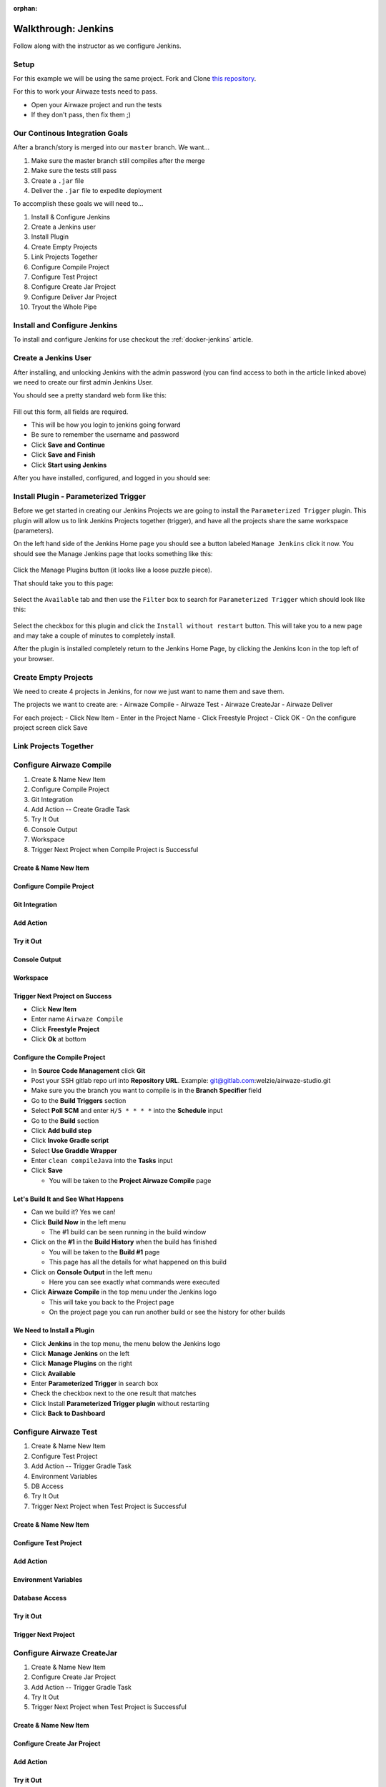 :orphan:

.. _walkthrough-jenkins:

====================
Walkthrough: Jenkins
====================

Follow along with the instructor as we configure Jenkins.

Setup
=====

For this example we will be using the same project. Fork and Clone `this repository <https://gitlab.com/LaunchCodeTraining/airwaze-jenkins>`_.

For this to work your Airwaze tests need to pass.

* Open your Airwaze project and run the tests
* If they don't pass, then fix them ;)

Our Continous Integration Goals
===============================

After a branch/story is merged into our ``master`` branch. We want...

#. Make sure the master branch still compiles after the merge
#. Make sure the tests still pass
#. Create a ``.jar`` file
#. Deliver the ``.jar`` file to expedite deployment

To accomplish these goals we will need to...

#. Install & Configure Jenkins
#. Create a Jenkins user
#. Install Plugin
#. Create Empty Projects
#. Link Projects Together
#. Configure Compile Project
#. Configure Test Project
#. Configure Create Jar Project
#. Configure Deliver Jar Project
#. Tryout the Whole Pipe

Install and Configure Jenkins
=============================

To install and configure Jenkins for use checkout the :ref:`docker-jenkins` article.

Create a Jenkins User
=====================

After installing, and unlocking Jenkins with the admin password (you can find access to both in the article linked above) we need to create our first admin Jenkins User.

You should see a pretty standard web form like this:

  .. image:: /_static/images/jenkins/create-user.png

Fill out this form, all fields are required.

* This will be how you login to jenkins going forward
* Be sure to remember the username and password
* Click **Save and Continue**
* Click **Save and Finish**
* Click **Start using Jenkins**

After you have installed, configured, and logged in you should see:

  .. image:: /_static/images/jenkins/jenkins-welcome.png

Install Plugin - Parameterized Trigger
======================================

Before we get started in creating our Jenkins Projects we are going to install the ``Parameterized Trigger`` plugin. This plugin will allow us to link Jenkins Projects together (trigger), and have all the projects share the same workspace (parameters).

On the left hand side of the Jenkins Home page you should see a button labeled ``Manage Jenkins`` click it now. You should see the Manage Jenkins page that looks something like this:

  .. image:: /_static/images/jenkins/manage-jenkins.png

Click the Manage Plugins button (it looks like a loose puzzle piece).

That should take you to this page:

  .. image:: /_static/images/jenkins/plugin-manager.png

Select the ``Available`` tab and then use the ``Filter`` box to search for ``Parameterized Trigger`` which should look like this:

  .. image:: /_static/images/jenkins/search-parameterized-trigger.png

Select the checkbox for this plugin and click the ``Install without restart`` button. This will take you to a new page and may take a couple of minutes to completely install.

After the plugin is installed completely return to the Jenkins Home Page, by clicking the Jenkins Icon in the top left of your browser.

Create Empty Projects
=====================

We need to create 4 projects in Jenkins, for now we just want to name them and save them.

The projects we want to create are:
- Airwaze Compile
- Airwaze Test
- Airwaze CreateJar
- Airwaze Deliver

For each project:
- Click New Item
- Enter in the Project Name
- Click Freestyle Project
- Click OK
- On the configure project screen click Save

Link Projects Together
======================

Configure Airwaze Compile
=========================

#. Create & Name New Item
#. Configure Compile Project
#. Git Integration
#. Add Action -- Create Gradle Task
#. Try It Out
#. Console Output
#. Workspace
#. Trigger Next Project when Compile Project is Successful

Create & Name New Item
----------------------

Configure Compile Project
-------------------------

Git Integration
---------------

Add Action
----------

Try it Out
----------

Console Output
--------------

Workspace
---------

Trigger Next Project on Success
-------------------------------

* Click **New Item**
* Enter name ``Airwaze Compile``
* Click **Freestyle Project**
* Click **Ok** at bottom

Configure the Compile Project
-----------------------------

* In **Source Code Management** click **Git**
* Post your SSH gitlab repo url into **Repository URL**. Example: git@gitlab.com:welzie/airwaze-studio.git
* Make sure you the branch you want to compile is in the **Branch Specifier** field
* Go to the **Build Triggers** section
* Select **Poll SCM** and enter ``H/5 * * * *`` into the **Schedule** input
* Go to the **Build** section
* Click **Add build step**
* Click **Invoke Gradle script**
* Select **Use Graddle Wrapper**
* Enter ``clean compileJava`` into the **Tasks** input
* Click **Save**

  * You will be taken to the **Project Airwaze Compile** page

Let's Build It and See What Happens
-----------------------------------

* Can we build it? Yes we can!
* Click **Build Now** in the left menu

  * The #1 build can be seen running in the build window

* Click on the **#1** in the **Build History** when the build has finished

  * You will be taken to the **Build #1** page
  * This page has all the details for what happened on this build

* Click on **Console Output** in the left menu

  * Here you can see exactly what commands were executed

* Click **Airwaze Compile** in the top menu under the Jenkins logo

  * This will take you back to the Project page
  * On the project page you can run another build or see the history for other builds

We Need to Install a Plugin
---------------------------

* Click **Jenkins** in the top menu, the menu below the Jenkins logo
* Click **Manage Jenkins** on the left
* Click **Manage Plugins** on the right
* Click **Available**
* Enter **Parameterized Trigger** in search box
* Check the checkbox next to the one result that matches
* Click Install **Parameterized Trigger plugin** without restarting
* Click **Back to Dashboard**

Configure Airwaze Test
======================

#. Create & Name New Item
#. Configure Test Project
#. Add Action -- Trigger Gradle Task
#. Environment Variables
#. DB Access
#. Try It Out
#. Trigger Next Project when Test Project is Successful

Create & Name New Item
----------------------

Configure Test Project
----------------------

Add Action
----------

Environment Variables
---------------------

Database Access
---------------

Try it Out
----------

Trigger Next Project
--------------------

Configure Airwaze CreateJar
===========================

#. Create & Name New Item
#. Configure Create Jar Project
#. Add Action -- Trigger Gradle Task
#. Try It Out
#. Trigger Next Project when Test Project is Successful

Create & Name New Item
----------------------

Configure Create Jar Project
----------------------------

Add Action
----------

Try it Out
----------

Trigger Next Project
--------------------

Configure Airwaze Deliver
=========================

#. Create & Name New Item
#. Configure Deliver Jar Project
#. Add Action -- Trigger Shell Script
#. AWSCLI From Docker Container
#. Try It Out

Create & Name New Item
----------------------

Configure Deliver Jar Project
-----------------------------

Add Action
----------

AWSCLI From Jenkins Container
-----------------------------

Try it Out
----------

Tryout the Whole Pipe
=====================

Next Steps
==========

#. Deploy API
#. CI/CD for Client App
#. See the same Process using a different tool (GitLabCI, Travis, etc)

Create Test, CreateJar, and Deliver Projects
===============================================

* Create three more **Freestyle** projects
* ``Airwaze Test``
* ``Airwaze CreateJar``
* ``Airwaze Deliver``
* Don't do anything but give these a name and click **Save**

  * We will configure them next

Edit the Compile Project
========================

We need the **Compile Project** to kick off the **Test Project** when it's done. We also want the two projects to share the same work space, so that the repo doesn't have to be checked out again.

* Go back to the **Dashboard**
* Click the **Airwaze Compile** Project
* Click **Configure**
* Go to **Post Build Actions**
* Select **Trigger parameterized build on other projects** from the select box
* Enter ``Airwaze Test`` as the project to build
* Click **Add Parameters** and select **Build on the same node**
* Click **Add Parameters** again and select **Predefined parameters**
* Enter this ``AIRWAZE_WORKSPACE=${WORKSPACE}`` into input
* Click save

Configure Test Project
----------------------

* Navigate to project ``http://localhost:9090/job/Airwaze%20Test/``
* Click **Configure**
* In **General** select **This project is parameterized**
  String Parameter

  .. image:: /_static/images/jenkins/parameter-project-1.png

* Paste this ``AIRWAZE_WORKSPACE`` into **name** input

Enter parameter name

  .. image:: /_static/images/jenkins/parameter-project-2.png

* Click **Advanced** button and select **Custom Workspace**
* Enter ``${AIRWAZE_WORKSPACE}`` in the input

Custom Workspace Direstory

  .. image:: /_static/images/jenkins/parameter-project-3.png

* Go to the **Build** section
* Click **Add build step**
* Click **Invoke Gradle script**
* Select **Use Graddle Wrapper**
* Enter ``clean test`` into the **Tasks** input

Now we need to kick off the **CreateJar Project**

* Go to **Post Build Actions**
* Enter ``Airwaze CreateJar`` as the project to build
* Click **Add Parameters** and select **Build on the same node**
* Click **Add Parameters** again and select **Predefined parameters**
* Enter this ``AIRWAZE_WORKSPACE=${WORKSPACE}`` into input
* Click save

Run the Compile Project, which runs the Test Project
----------------------------------------------------

* Run the Compile Project

  * Go to the **Dashboard**
  * Click the **Compile Project**
  * Click **Build Now**
  
* After both the Compile Project and Test Project have finished
* You can view the tests by finding the test results in the project work space
* Naviage to project works space by clicking **Work Space** in the left menu of a project. Example: http://localhost:9090/job/Airwaze%20Test/ws/
* Once on the **Work Space** page click on the folder names and navigate to ``/build/reports/tests/test/index.html``
* Clicking on ``index.html`` should open up the junit test results. Example: http://localhost:9090/job/Airwaze%20Test/ws/build/reports/tests/test/index.html

Configure the Tests Results to be Published Automatically
---------------------------------------------------------

* We can configure the tests results to be pushlised on the project results after every run
* Go to the **Post build actions** for the **Test Project**
* Select **Publish JUnit test result report** and input this ``build/test-results/test/*.xml`` into input
* Run the project again and you will see a link named **Latest Test Results** on the project page
* You can also click on a specific build and see a link named **Test Results**
* NOTE: a graph will appear on the project page that shows a history of test results

Configure CreateJar Project
---------------------------

* Same configuration as the **Test Project**, with these exceptions
* In the **Build** section 
* Enter this gradle command ``bootRepackage`` into **Tasks** input
* Select **Use Graddle Wrapper**
* Go to **Post Build Actions**
* Select **Trigger parameterized build on other projects** from the select box
* Enter ``Airwaze Deliver`` as the project to build
* Click **Add Parameters** and select **Build on the same node**
* Click **Add Parameters** again and select **Predefined parameters**
* Enter this ``AIRWAZE_WORKSPACE=${WORKSPACE}`` into input
* Click save

Setup S3 Bucket (Needed so we can configure the next project)
-------------------------------------------------------------

* If you haven't already, you need to install ``awscli``. Instructions can be found in the `AWS3 Studio <https://education.launchcode.org/gis-devops/studios/AWS3/>`_
* Create a new S3 bucket that will be used for the ``.jar`` files your jenkins builds produce

::

  $ aws s3 mb s3://launchcode-gis-c3-blake-airwaze

* Go to the AWS website and enable **VERSIONING**

Make sure your s3 bucket shows up when you run this command in terminal::

  $ aws s3 ls


Configure Deliver Project
-------------------------

* Same configuration as **CreateJar Project**, with these two exceptions
* In the *Build* section select **Execute shell**
* Enter this into input ``aws s3 cp build/libs/app-0.0.1-SNAPSHOT.jar s3://YOUR-S3-BUCKET/``
* There are NO **Post Build Actions**

That's It!
==========

Now run the **Airwaze Compile** project now and watch it kick off the other projects automatically!
